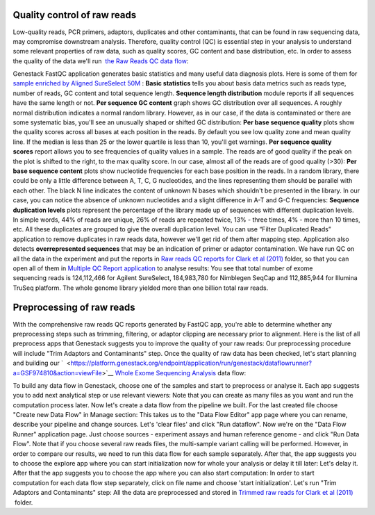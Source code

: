 Quality control of raw reads
****************************

Low-quality reads, PCR primers, adaptors, duplicates and other
contaminants, that can be found in raw sequencing data, may compromise
downstream analysis. Therefore, quality control (QC) is essential step
in your analysis to understand some relevant properties of raw data,
such as quality scores, GC content and base distribution, etc. In order
to assess the quality of the data we'll run  `the Raw Reads QC data
flow <https://platform.genestack.org/endpoint/application/run/genestack/dataflowrunner?a=GSF969011&action=createFromSources>`__:

Genestack FastQC application generates basic statistics and many useful
data diagnosis plots. Here is some of them for `sample enriched by
Aligned SureSelect
50M <https://platform.genestack.org/endpoint/application/run/genestack/fastqc-report?a=GSF970289&action=viewFile>`__ :
|WES_FastQC_report| **Basic statistics** tells you about basis data
metrics such as reads type, number of reads, GC content and total
sequence length. **Sequence length distribution** module reports if all
sequences have the same length or not. **Per sequence GC content** graph
shows GC distribution over all sequences. A roughly normal distribution
indicates a normal random library. However, as in our case, if the data
is contaminated or there are some systematic bias, you'll see an
unusually shaped or shifted GC distribution:
|WES_per_sequnce_GC_content| **Per base sequence quality** plots
show the quality scores across all bases at each position in the reads.
By default you see low quality zone and mean quality line. If the median
is less than 25 or the lower quartile is less than 10, you'll get
warnings. |WES_per_base_sequence_quality| **Per sequence quality
scores** report allows you to see frequencies of quality values in a
sample. The reads are of good quality if the peak on the plot is shifted
to the right, to the max quality score. In our case, almost all of the
reads are of good quality (>30): |WES_per_sequence_quality_scores|
**Per base sequence content** plots show nucleotide frequencies for each
base position in the reads. In a random library, there could be only a
little difference between A, T, C, G nucleotides, and the lines
representing them should be parallel with each other. The black N line
indicates the content of unknown N bases which shouldn't be presented in
the library. In our case, you can notice the absence of
unknown nucleotides and a slight difference in A-T and G-C frequencies:
|WES_per_base_sequence_content| **Sequence duplication levels**
plots represent the percentage of the library made up of sequences with
different duplication levels. In simple words, 44% of reads are unique,
26% of reads are repeated twice, 13% - three times, 4% - more than 10
times, etc. All these duplicates are grouped to give the overall
duplication level. You can use “Filter Duplicated Reads” application to
remove duplicates in raw reads data, however we'll get rid of them after
mapping step. |WES_sequence_duplication_levels| Application also
detects **overrepresented sequences** that may be an indication of
primer or adaptor contamination. We have run QC on all the data in the
experiment and put the reports in `Raw reads QC reports for Clark et al
(2011) <https://platform.genestack.org/endpoint/application/run/genestack/filebrowser?a=GSF970288&action=viewFile>`__ folder,
so that you can open all of them in `Multiple QC Report
application <https://platform.genestack.org/endpoint/application/run/genestack/multiple-qc-plotter?a=GSF999102&action=viewFile>`__
to analyse results: |WES_Multiple_Raw| You see that total number of
exome sequencing reads is 124,112,466 for Agilent SureSelect,
184,983,780 for Nimblegen SeqCap and 112,885,944 for Illumina TruSeq
platform. The whole genome library yielded more than one billion total
raw reads.

Preprocessing of raw reads
**************************

With the comprehensive raw reads QC reports generated by FastQC app,
you're able to determine whether any preprocessing steps such as
trimming, filtering, or adaptor clipping are necessary prior to
alignment. Here is the list of all preprocess apps that Genestack
suggests you to improve the quality of your raw reads:
|WES_preprocess_apps| Our preprocessing procedure will include "Trim
Adaptors and Contaminants" step. Once the quality of raw data has
been checked, let's start planning and building
our `  <https://platform.genestack.org/endpoint/application/run/genestack/dataflowrunner?a=GSF974810&action=viewFile>`__ `Whole
Exome Sequencing
Analysis <https://platform.genestack.org/endpoint/application/run/genestack/dataflowrunner?a=GSF999236&action=createFromSources>`__
data flow:

To build any data flow in Genestack, choose one of the samples and start
to preprocess or analyse it. Each app suggests you to add next
analytical step or use relevant viewers: |WES_data_flow_| Note that
you can create as many files as you want and run the computation process
later. Now let's create a data flow from the pipeline we built. For the
last created file choose "Create new Data Flow" in Manage section:
|WES_create_df| This takes us to the "Data Flow Editor" app page where
you can rename, describe your pipeline and change sources. Let's 'clear
files' and click "Run dataflow". |WES_run_dataflow| Now we're on
the "Data Flow Runner" application page. Just choose sources -
experiment assays and human reference genome - and click "Run Data
Flow". Note that if you choose several raw reads files, the multi-sample
variant calling will be performed. However, in order to compare our
results, we need to run this data flow for each sample separately. After
that, the app suggests you to choose the explore app where you can start
initialization now for whole your analysis or delay it till later:
|WES_start_initialization copy| Let's delay it. After that the app
suggests you to choose the app where you can also start computation:
|WES_view_apps| In order to start computation for each data flow step
separately, click on file name and choose 'start initialization'.
Let's run "Trim Adaptors and Contaminants" step:
|WES_start_preprocess| All the data are preprocessed and
stored in `Trimmed raw reads for Clark et al
(2011) <https://platform.genestack.org/endpoint/application/run/genestack/filebrowser?a=GSF971384&action=viewFile&page=1>`__  folder.

.. |WES_FastQC_report| image:: images/WES_FastQC_report1.png
.. |WES_per_sequnce_GC_content| image:: images/WES_per_sequnce_GC_content.png
.. |WES_per_base_sequence_quality| image:: images/WES_per_base_sequence_quality.png
.. |WES_per_sequence_quality_scores| image:: images/WES_per_sequence_quality_scores.png
.. |WES_per_base_sequence_content| image:: images/WES_per_base_sequence_content.png
.. |WES_sequence_duplication_levels| image:: images/WES_sequence_duplication_levels.png
.. |WES_Multiple_Raw| image:: images/WES_Multiple_Raw.png
.. |WES_preprocess_apps| image:: images/WES_preprocess_apps.png
.. |WES_data_flow_| image:: images/WES_data_flow_.png
.. |WES_create_df| image:: images/WES_create_df.png
.. |WES_run_dataflow| image:: images/WES_run_dataflow.png
.. |WES_start_initialization copy| image:: images/WES_start_initialization-copy.png
.. |WES_view_apps| image:: images/WES_view_apps.png
.. |WES_start_preprocess| image:: images/WES_start_preprocess.png
